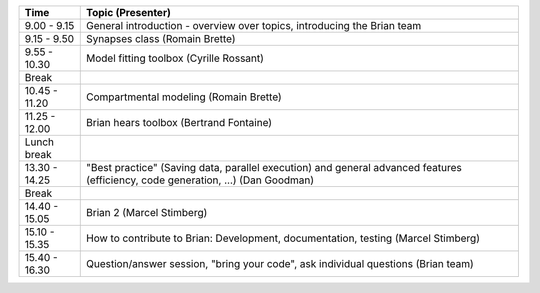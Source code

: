 ============= =================================================================================================================================
Time          Topic (Presenter)
============= =================================================================================================================================
9.00 - 9.15   General introduction - overview over topics, introducing the Brian team
9.15 - 9.50   Synapses class (Romain Brette)
9.55 - 10.30  Model fitting toolbox (Cyrille Rossant)
Break         
10.45 - 11.20 Compartmental modeling (Romain Brette)
11.25 - 12.00 Brian hears toolbox (Bertrand Fontaine)
Lunch break   
13.30 - 14.25 "Best practice" (Saving data, parallel execution) and general advanced features (efficiency, code generation, ...) (Dan Goodman)              
Break         
14.40 - 15.05 Brian 2 (Marcel Stimberg)
15.10 - 15.35 How to contribute to Brian: Development, documentation, testing (Marcel Stimberg)
15.40 - 16.30 Question/answer session, "bring your code", ask individual questions (Brian team)
============= =================================================================================================================================
